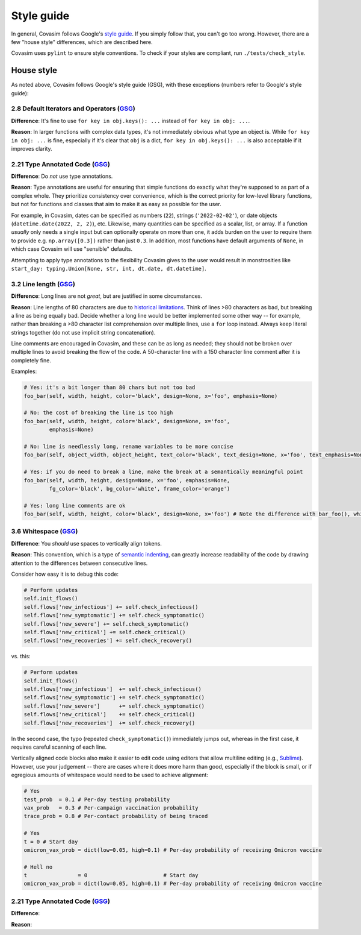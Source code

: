 ===========
Style guide 
===========

In general, Covasim follows Google's `style guide <https://google.github.io/styleguide/pyguide.html>`_. If you simply follow that, you can't go too wrong. However, there are a few "house style" differences, which are described here.

Covasim uses ``pylint`` to ensure style conventions. To check if your styles are compliant, run ``./tests/check_style``.



House style
===========

As noted above, Covasim follows Google's style guide (GSG), with these exceptions (numbers refer to Google's style guide):


2.8 Default Iterators and Operators (`GSG <https://google.github.io/styleguide/pyguide.html#28-default-iterators-and-operators>`_)
----------------------------------------------------

**Difference**: It's fine to use ``for key in obj.keys(): ...`` instead of ``for key in obj: ...``.

**Reason**: In larger functions with complex data types, it's not immediately obvious what type an object is. While ``for key in obj: ...`` is fine, especially if it's clear that ``obj`` is a dict, ``for key in obj.keys(): ...`` is also acceptable if it improves clarity.


2.21 Type Annotated Code (`GSG <https://google.github.io/styleguide/pyguide.html#221-type-annotated-code>`_)
----------------------------------------------------

**Difference**: Do *not* use type annotations.

**Reason**: Type annotations are useful for ensuring that simple functions do exactly what they're supposed to as part of a complex whole. They prioritize consistency over convenience, which is the correct priority for low-level library functions, but not for functions and classes that aim to make it as easy as possible for the user. 

For example, in Covasim, dates can be specified as numbers (``22``), strings (``'2022-02-02'``), or date objects (``datetime.date(2022, 2, 2)``), etc. Likewise, many quantities can be specified as a scalar, list, or array. If a function *usually* only needs a single input but can optionally operate on more than one, it adds burden on the user to require them to provide e.g. ``np.array([0.3])`` rather than just ``0.3``. In addition, most functions have default arguments of ``None``, in which case Covasim will use "sensible" defaults.

Attempting to apply type annotations to the flexibility Covasim gives to the user would result in monstrosities like ``start_day: typing.Union[None, str, int, dt.date, dt.datetime]``.



3.2 Line length (`GSG <https://google.github.io/styleguide/pyguide.html#32-line-length>`_)
----------------------------------------------------

**Difference**: Long lines are not *great*, but are justified in some circumstances.

**Reason**: Line lengths of 80 characters are due to `historical limitations <https://en.wikipedia.org/wiki/Characters_per_line>`_. Think of lines >80 characters as bad, but breaking a line as being equally bad. Decide whether a long line would be better implemented some other way -- for example, rather than breaking a >80 character list comprehension over multiple lines, use a ``for`` loop instead. Always keep literal strings together (do not use implicit string concatenation).

Line comments are encouraged in Covasim, and these can be as long as needed; they should not be broken over multiple lines to avoid breaking the flow of the code. A 50-character line with a 150 character line comment after it is completely fine.

Examples:

.. code-block:: python

    # Yes: it's a bit longer than 80 chars but not too bad
    foo_bar(self, width, height, color='black', design=None, x='foo', emphasis=None)

    # No: the cost of breaking the line is too high
    foo_bar(self, width, height, color='black', design=None, x='foo',
            emphasis=None)

    # No: line is needlessly long, rename variables to be more concise
    foo_bar(self, object_width, object_height, text_color='black', text_design=None, x='foo', text_emphasis=None)

    # Yes: if you do need to break a line, make the break at a semantically meaningful point
    foo_bar(self, width, height, design=None, x='foo', emphasis=None,
            fg_color='black', bg_color='white', frame_color='orange')

    # Yes: long line comments are ok
    foo_bar(self, width, height, color='black', design=None, x='foo') # Note the difference with bar_foo(), which does not perform the opposite operation


3.6 Whitespace (`GSG <https://google.github.io/styleguide/pyguide.html#36-whitespace>`_)
----------------------------------------------------

**Difference**: You *should* use spaces to vertically align tokens.

**Reason**: This convention, which is a type of `semantic indenting <https://gist.github.com/androidfred/66873faf9f0b76f595b5e3ea3537a97c>`_, can greatly increase readability of the code by drawing attention to the differences between consecutive lines.

Consider how easy it is to debug this code:

.. code-block:: python

    # Perform updates
    self.init_flows()
    self.flows['new_infectious'] += self.check_infectious()
    self.flows['new_symptomatic'] += self.check_symptomatic()
    self.flows['new_severe'] += self.check_symptomatic()
    self.flows['new_critical'] += self.check_critical()
    self.flows['new_recoveries'] += self.check_recovery()

vs. this:

.. code-block:: python

    # Perform updates
    self.init_flows()
    self.flows['new_infectious']  += self.check_infectious()
    self.flows['new_symptomatic'] += self.check_symptomatic()
    self.flows['new_severe']      += self.check_symptomatic()
    self.flows['new_critical']    += self.check_critical()
    self.flows['new_recoveries']  += self.check_recovery()

In the second case, the typo (repeated ``check_symptomatic()``)  immediately jumps out, whereas in the first case, it requires careful scanning of each line.

Vertically aligned code blocks also make it easier to edit code using editors that allow multiline editing (e.g., `Sublime <https://www.sublimetext.com/>`_). However, use your judgement -- there are cases where it does more harm than good, especially if the block is small, or if egregious amounts of whitespace would need to be used to achieve alignment:

.. code-block:: python

    # Yes
    test_prob  = 0.1 # Per-day testing probability
    vax_prob   = 0.3 # Per-campaign vaccination probability
    trace_prob = 0.8 # Per-contact probability of being traced

    # Yes
    t = 0 # Start day
    omicron_vax_prob = dict(low=0.05, high=0.1) # Per-day probability of receiving Omicron vaccine

    # Hell no
    t                = 0                        # Start day
    omicron_vax_prob = dict(low=0.05, high=0.1) # Per-day probability of receiving Omicron vaccine


2.21 Type Annotated Code (`GSG <https://google.github.io/styleguide/pyguide.html#221-type-annotated-code>`_)
----------------------------------------------------

**Difference**: 

**Reason**: 